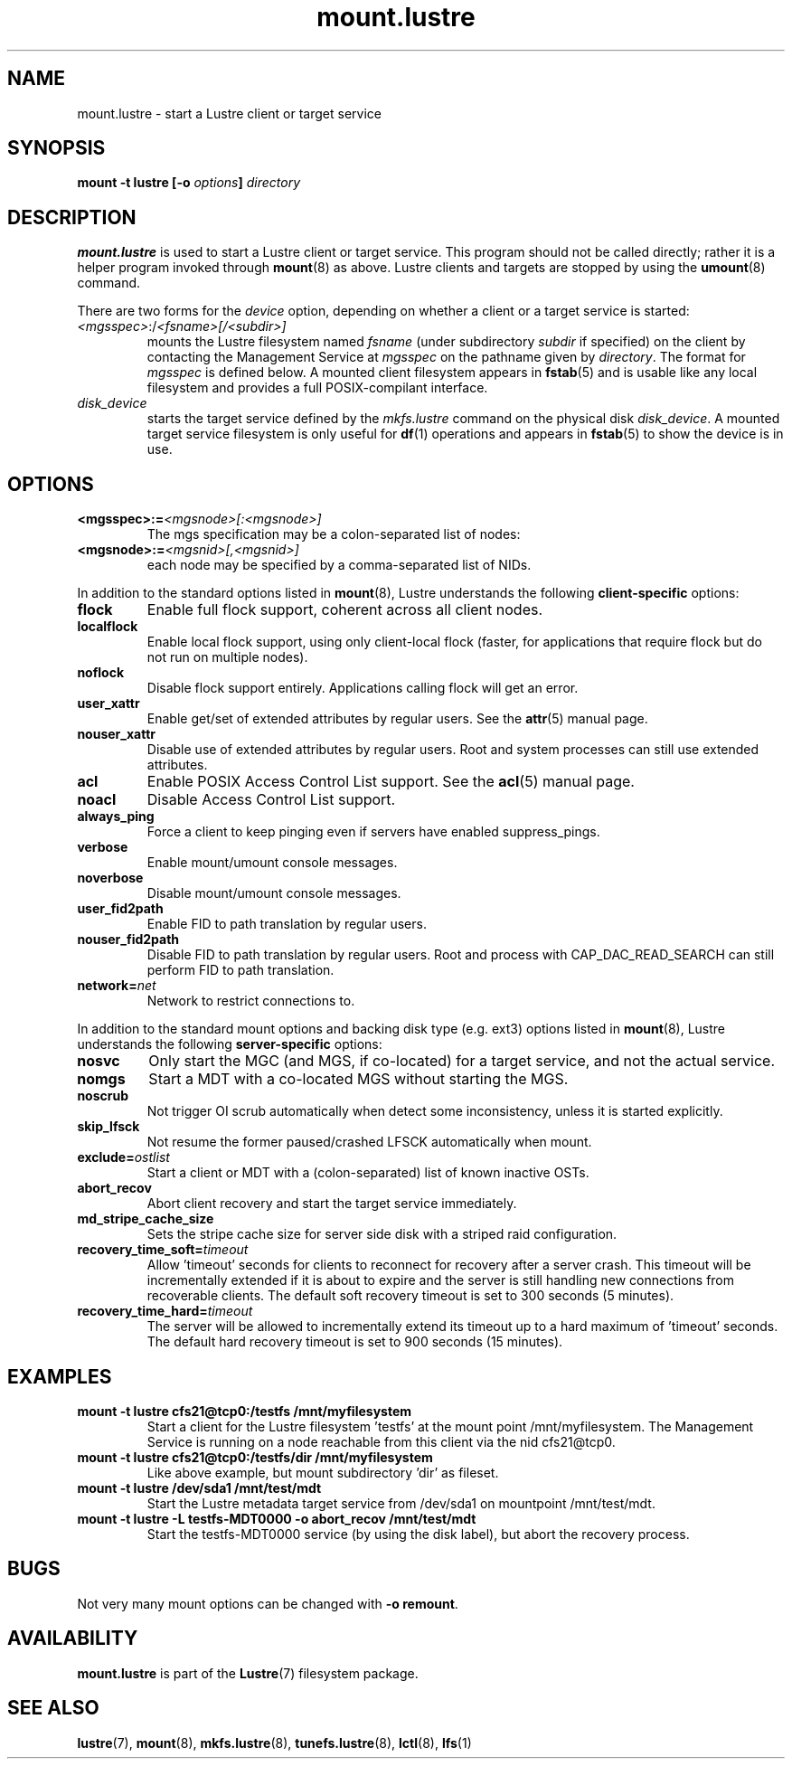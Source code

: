 .\" -*- nroff -*-
.\" Copyright (c) 2007, 2010, Oracle and/or its affiliates. All rights reserved.
.\"
.\" Copyright (c) 2011, 2012, Intel Corporation.
.\"
.\" This file may be copied under the terms of the GNU Public License v2.
.\"
.TH mount.lustre 8 "2008 Mar 15" Lustre "configuration utilities"
.SH NAME
mount.lustre \- start a Lustre client or target service 
.SH SYNOPSIS
.br
.BI "mount \-t lustre [\-o " options "] " directory
.SH DESCRIPTION
.B mount.lustre
is used to start a Lustre client or target service.  This program should not be
called directly; rather it is a helper program invoked through 
.BR mount (8)
as above.  Lustre clients and targets are stopped by using the 
.BR umount (8)
command.
.br

There are two forms for the 
.I device
option, depending on whether a client or a target service is started:
.TP
.IR <mgsspec> :/ <fsname>[/<subdir>]
mounts the Lustre filesystem named
.I fsname
(under subdirectory
.I subdir
if specified) on the client by contacting the Management Service at
.IR mgsspec 
on the pathname given by
.IR directory .
The format for
.I mgsspec
is defined below.  A mounted client filesystem appears in
.BR fstab (5)
and is usable like any local filesystem and provides a full
POSIX-compilant interface.
.TP
.I disk_device
starts the target service defined by the 
.I mkfs.lustre
command on the physical disk
.IR disk_device .  
A mounted target service filesystem is only useful for
.BR df (1)
operations and appears in
.BR fstab (5)
to show the device is in use.
.SH OPTIONS
.TP
.BI <mgsspec>:= <mgsnode>[:<mgsnode>]
The mgs specification may be a colon-separated list of nodes:
.TP
.BI <mgsnode>:= <mgsnid>[,<mgsnid>]
each node may be specified by a comma-separated list of NIDs.
.PP
In addition to the standard options listed in
.BR mount (8),
Lustre understands the following
.B client-specific
options:
.TP
.BI flock
Enable full flock support, coherent across all client nodes.
.TP
.BI localflock
Enable local flock support, using only client-local flock (faster, for applications that require flock but do not run on multiple nodes).
.TP
.BI noflock
Disable flock support entirely.  Applications calling flock will get an error.
.TP
.BI user_xattr
Enable get/set of extended attributes by regular users.  See the
.BR attr (5)
manual page.
.TP
.BI nouser_xattr
Disable use of extended attributes by regular users.  Root and system processes can still use extended attributes.
.TP
.BI acl
Enable POSIX Access Control List support.  See the
.BR acl (5)
manual page.
.TP
.BI noacl
Disable Access Control List support.
.TP
.BI always_ping
Force a client to keep pinging even if servers have enabled suppress_pings.
.TP
.BI verbose
Enable mount/umount console messages.
.TP
.BI noverbose
Disable mount/umount console messages.
.TP
.BI user_fid2path
Enable FID to path translation by regular users.
.TP
.BI nouser_fid2path
Disable FID to path translation by regular users.  Root and process with
CAP_DAC_READ_SEARCH can still perform FID to path translation.
.TP
.BI network= net
Network to restrict connections to.
.PP
In addition to the standard mount options and backing disk type
(e.g. ext3) options listed in
.BR mount (8),
Lustre understands the following
.B server-specific
options:
.TP
.BI nosvc
Only start the MGC (and MGS, if co-located) for a target service, and not the actual service.
.TP
.BI nomgs
Start a MDT with a co-located MGS without starting the MGS.
.TP
.BI noscrub
Not trigger OI scrub automatically when detect some inconsistency, unless it is started explicitly.
.TP
.BI skip_lfsck
Not resume the former paused/crashed LFSCK automatically when mount.
.TP
.BI exclude= ostlist
Start a client or MDT with a (colon-separated) list of known inactive OSTs.
.TP
.BI abort_recov
Abort client recovery and start the target service immediately.
.TP
.BI md_stripe_cache_size
Sets the stripe cache size for server side disk with a striped raid
configuration.
.TP
.BI recovery_time_soft= timeout
Allow 'timeout' seconds for clients to reconnect for recovery after a server
crash.  This timeout will be incrementally extended if it is about to expire
and the server is still handling new connections from recoverable clients.
The default soft recovery timeout is set to 300 seconds (5 minutes).
.TP
.BI recovery_time_hard= timeout
The server will be allowed to incrementally extend its timeout up to a hard
maximum of 'timeout' seconds.  The default hard recovery timeout is set to
900 seconds (15 minutes).
.SH EXAMPLES
.TP
.B mount -t lustre cfs21@tcp0:/testfs /mnt/myfilesystem
Start a client for the Lustre filesystem 'testfs' at the mount point
/mnt/myfilesystem. The Management Service is running on a node reachable
from this client via the nid cfs21@tcp0.
.TP
.B mount -t lustre cfs21@tcp0:/testfs/dir /mnt/myfilesystem
Like above example, but mount subdirectory 'dir' as fileset.
.TP
.B mount -t lustre /dev/sda1 /mnt/test/mdt
Start the Lustre metadata target service from /dev/sda1 on mountpoint /mnt/test/mdt.
.TP
.B mount -t lustre -L testfs-MDT0000 -o abort_recov /mnt/test/mdt
Start the testfs-MDT0000 service (by using the disk label), but abort the
recovery process.
.SH BUGS
Not very many mount options can be changed with
.BR "-o remount" .
.SH AVAILABILITY
.B mount.lustre
is part of the 
.BR Lustre (7) 
filesystem package.
.SH SEE ALSO
.BR lustre (7),
.BR mount (8),
.BR mkfs.lustre (8),
.BR tunefs.lustre (8),
.BR lctl (8),
.BR lfs (1)
